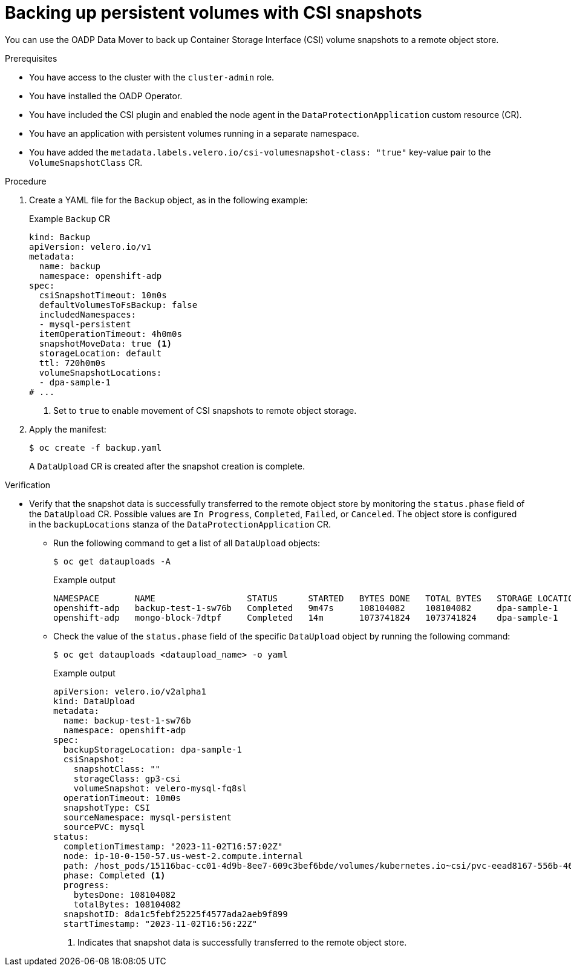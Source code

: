 // Module included in the following assemblies:
//
// * backup_and_restore/application_backup_and_restore/installing/oadp-backup-restore-csi-snapshots.adoc
:_mod-docs-content-type: PROCEDURE
[id="oadp-1-3-backing-csi-snapshots_{context}"]
= Backing up persistent volumes with CSI snapshots

You can use the OADP Data Mover to back up Container Storage Interface (CSI) volume snapshots to a remote object store.

.Prerequisites

* You have access to the cluster with the `cluster-admin` role.
* You have installed the OADP Operator.
* You have included the CSI plugin and enabled the node agent in the `DataProtectionApplication` custom resource (CR).
* You have an application with persistent volumes running in a separate namespace.
* You have added the `metadata.labels.velero.io/csi-volumesnapshot-class: "true"` key-value pair to the `VolumeSnapshotClass` CR.

.Procedure

. Create a YAML file for the `Backup` object, as in the following example:
+
.Example `Backup` CR
[source,yaml]
----
kind: Backup
apiVersion: velero.io/v1
metadata:
  name: backup
  namespace: openshift-adp
spec:
  csiSnapshotTimeout: 10m0s
  defaultVolumesToFsBackup: false
  includedNamespaces:
  - mysql-persistent
  itemOperationTimeout: 4h0m0s
  snapshotMoveData: true <1>
  storageLocation: default
  ttl: 720h0m0s
  volumeSnapshotLocations:
  - dpa-sample-1
# ...
----
<1> Set to `true` to enable movement of CSI snapshots to remote object storage.

. Apply the manifest:
+
[source,terminal]
----
$ oc create -f backup.yaml
----
+
A `DataUpload` CR is created after the snapshot creation is complete.

.Verification
* Verify that the snapshot data is successfully transferred to the remote object store by monitoring the `status.phase` field of the `DataUpload` CR.  Possible values are `In Progress`, `Completed`, `Failed`, or `Canceled`. The object store is configured in the `backupLocations` stanza of the `DataProtectionApplication` CR.

** Run the following command to get a list of all `DataUpload` objects:
+
[source,terminal]
----
$ oc get datauploads -A
----
+
.Example output
[source,terminal]
----
NAMESPACE       NAME                  STATUS      STARTED   BYTES DONE   TOTAL BYTES   STORAGE LOCATION   AGE     NODE
openshift-adp   backup-test-1-sw76b   Completed   9m47s     108104082    108104082     dpa-sample-1       9m47s   ip-10-0-150-57.us-west-2.compute.internal
openshift-adp   mongo-block-7dtpf     Completed   14m       1073741824   1073741824    dpa-sample-1       14m     ip-10-0-150-57.us-west-2.compute.internal
----

** Check the value of the `status.phase` field of the specific `DataUpload` object by running the following command:
+
[source,terminal]
----
$ oc get datauploads <dataupload_name> -o yaml
----
+
.Example output
[source,yaml]
----
apiVersion: velero.io/v2alpha1
kind: DataUpload
metadata:
  name: backup-test-1-sw76b
  namespace: openshift-adp
spec:
  backupStorageLocation: dpa-sample-1
  csiSnapshot:
    snapshotClass: ""
    storageClass: gp3-csi
    volumeSnapshot: velero-mysql-fq8sl
  operationTimeout: 10m0s
  snapshotType: CSI
  sourceNamespace: mysql-persistent
  sourcePVC: mysql
status:
  completionTimestamp: "2023-11-02T16:57:02Z"
  node: ip-10-0-150-57.us-west-2.compute.internal
  path: /host_pods/15116bac-cc01-4d9b-8ee7-609c3bef6bde/volumes/kubernetes.io~csi/pvc-eead8167-556b-461a-b3ec-441749e291c4/mount
  phase: Completed <1>
  progress:
    bytesDone: 108104082
    totalBytes: 108104082
  snapshotID: 8da1c5febf25225f4577ada2aeb9f899
  startTimestamp: "2023-11-02T16:56:22Z"
----
<1> Indicates that snapshot data is successfully transferred to the remote object store.
